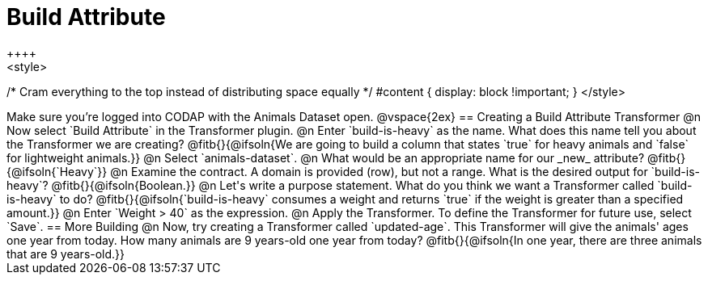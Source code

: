= Build Attribute
++++
<style>
/* Cram everything to the top instead of distributing space equally */
#content { display: block !important; }
</style>
++++

Make sure you’re logged into CODAP with the Animals Dataset open.

@vspace{2ex}

== Creating a Build Attribute Transformer

@n Now select `Build Attribute` in the Transformer plugin.

@n Enter `build-is-heavy` as the name. What does this name tell you about the Transformer we are creating?
@fitb{}{@ifsoln{We are going to build a column that states `true` for heavy animals and `false` for lightweight animals.}}

@n Select `animals-dataset`.

@n What would be an appropriate name for our _new_ attribute?
@fitb{}{@ifsoln{`Heavy`}}

@n Examine the contract. A domain is provided (row), but not a range. What is the desired output for `build-is-heavy`?
@fitb{}{@ifsoln{Boolean.}}

@n Let's write a purpose statement. What do you think we want a Transformer called `build-is-heavy` to do?
@fitb{}{@ifsoln{`build-is-heavy` consumes a weight and returns `true` if the weight is greater than a specified amount.}}

@n Enter `Weight > 40` as the expression.

@n Apply the Transformer. To define the Transformer for future use, select `Save`.

== More Building

@n Now, try creating a Transformer called `updated-age`. This Transformer will give the animals' ages one year from today. How many animals are 9 years-old one year from today?

@fitb{}{@ifsoln{In one year, there are three animals that are 9 years-old.}}
